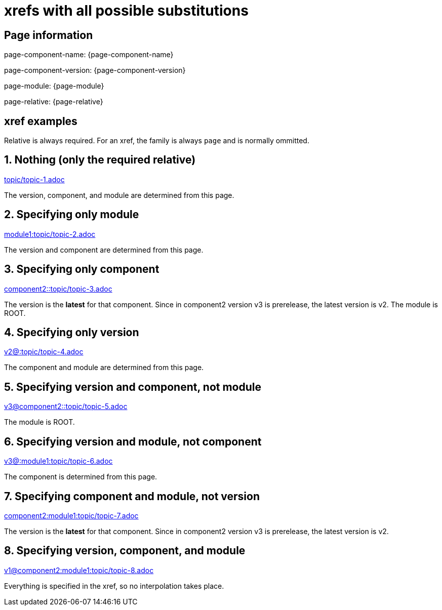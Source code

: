 = xrefs with all possible substitutions

== Page information

page-component-name: {page-component-name}

page-component-version: {page-component-version}

page-module: {page-module}

page-relative: {page-relative}

== xref examples

Relative is always required.
For an xref, the family is always `page` and is normally ommitted.

== 1. Nothing (only the required relative)

xref:topic/topic-1.adoc[topic/topic-1.adoc]

The version, component, and module are determined from this page.

== 2. Specifying only module

xref:module1:topic/topic-2.adoc[module1:topic/topic-2.adoc]

The version and component are determined from this page.

== 3. Specifying only component

xref:component2::topic/topic-3.adoc[component2::topic/topic-3.adoc]

The version is the [.term]*latest* for that component.
Since in component2 version v3 is prerelease, the latest version is v2.
The module is ROOT.

== 4. Specifying only version

xref:v2@:topic/topic-4.adoc[v2@:topic/topic-4.adoc]

The component and module are determined from this page.

== 5. Specifying version and component, not module

xref:v3@component2::topic/topic-5.adoc[v3@component2::topic/topic-5.adoc]

The module is ROOT.

== 6. Specifying version and module, not component

xref:v3@module1:topic/topic-6.adoc[v3@:module1:topic/topic-6.adoc]

The component is determined from this page.

== 7. Specifying component and module, not version

xref:component2:module1:topic/topic-7.adoc[component2:module1:topic/topic-7.adoc]

The version is the [.term]*latest* for that component.
Since in component2 version v3 is prerelease, the latest version is v2.

== 8. Specifying version, component, and module

xref:v1@component2:module1:topic/topic-8.adoc[v1@component2:module1:topic/topic-8.adoc]

Everything is specified in the xref, so no interpolation takes place.